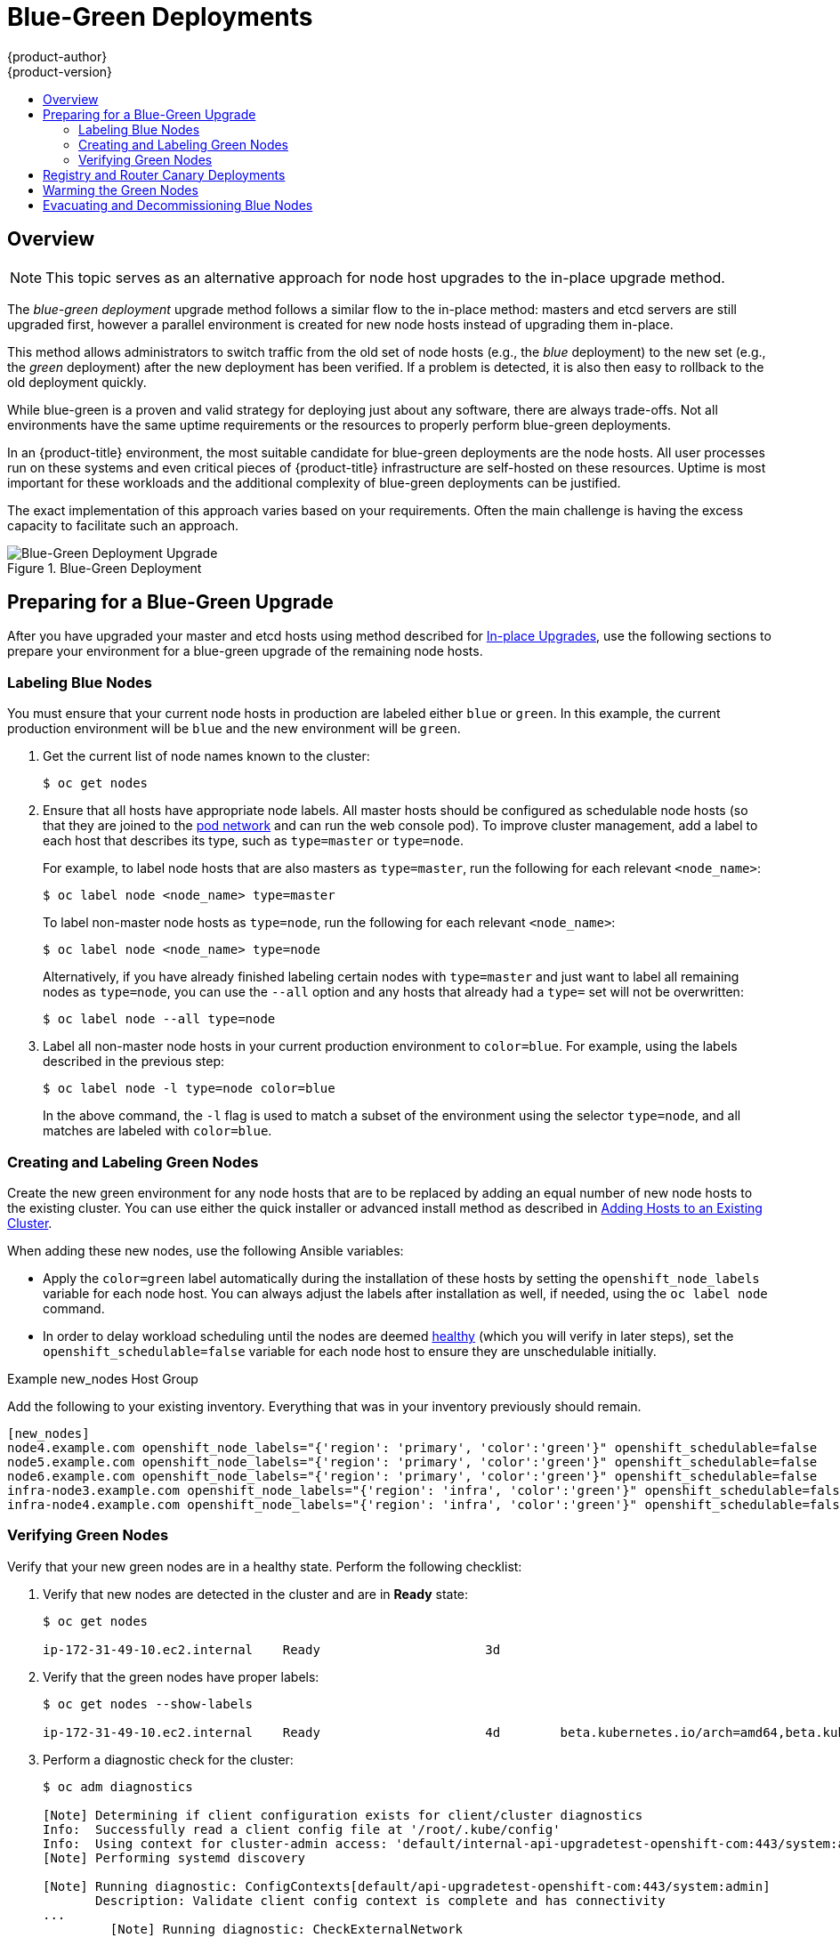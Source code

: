 [[upgrading-blue-green-deployments]]
= Blue-Green Deployments
{product-author}
{product-version}
:data-uri:
:icons:
:experimental:
:toc: macro
:toc-title:
:prewrap!:

toc::[]

== Overview

[NOTE]
====
This topic serves as an alternative approach for node host upgrades to the in-place
upgrade method.
====

The _blue-green deployment_ upgrade method follows a similar flow to the
in-place method: masters and etcd servers are still upgraded first, however a
parallel environment is created for new node hosts instead of upgrading them
in-place.

This method allows administrators to switch traffic from the old set of node
hosts (e.g., the _blue_ deployment) to the new set (e.g., the _green_
deployment) after the new deployment has been verified. If a problem is
detected, it is also then easy to rollback to the old deployment quickly.

While blue-green is a proven and valid strategy for deploying just about any
software, there are always trade-offs. Not all environments have the same uptime
requirements or the resources to properly perform blue-green deployments.

In an {product-title} environment, the most suitable candidate for blue-green
deployments are the node hosts. All user processes run on these systems and even
critical pieces of {product-title} infrastructure are self-hosted on these
resources. Uptime is most important for these workloads and the additional
complexity of blue-green deployments can be justified.

The exact implementation of this approach varies based on your requirements.
Often the main challenge is having the excess capacity to facilitate such an
approach.

.Blue-Green Deployment
image::blue-green-deployment.gif[Blue-Green Deployment Upgrade]

[[blue-green-deployments-preparing-for-upgrade]]
== Preparing for a Blue-Green Upgrade

After you have upgraded your master and etcd hosts using method described for
xref:../upgrading/manual_upgrades.adoc#upgrading-masters[In-place
Upgrades], use the following sections to prepare your environment for a
blue-green upgrade of the remaining node hosts.

ifdef::openshift-enterprise[]
[[blue-green-sharing-software-entitltments]]
=== Sharing Software Entitlements

Administrators must temporarily share the Red Hat software entitlements between
the blue-green deployments or provide access to the installation content by
means of a system such as Red Hat Satellite. This can be accomplished by sharing
the consumer ID from the previous node host:

. On each old node host that will be upgraded, note its `system identity` value,
which is the consumer ID:
+
----
# subscription-manager identity | grep system
system identity: 6699375b-06db-48c4-941e-689efd6ce3aa
----

. On each new RHEL 7 or RHEL Atomic Host 7 system that is going to replace an old
node host, register using the respective consumer ID from the previous step:
+
----
# subscription-manager register --consumerid=6699375b-06db-48c4-941e-689efd6ce3aa
----

[IMPORTANT]
====
After a successful deployment, remember to unregister the old host with
`subscription-manager clean` to prevent the environment from being out of
compliance.
====
endif::openshift-enterprise[]

[[blue-green-labeling-node-hosts]]
=== Labeling Blue Nodes

You must ensure that your current node hosts in production are labeled either
`blue` or `green`. In this example, the current production environment will be
`blue` and the new environment will be `green`.

. Get the current list of node names known to the cluster:
+
----
$ oc get nodes
----

. Ensure that all hosts have appropriate node labels. All master hosts should
be configured as schedulable node hosts (so that they are joined to the
xref:../architecture/networking/network_plugins.adoc#architecture-additional-concepts-network-plugins[pod network]
and can run the web console pod). To improve cluster management, add a label
to each host that describes its type, such as `type=master` or `type=node`. 
+
For example, to label node hosts that are also masters as `type=master`, run the
following for each relevant `<node_name>`:
+
----
$ oc label node <node_name> type=master
----
+
To label non-master node hosts as `type=node`, run the following for each
relevant `<node_name>`:
+
----
$ oc label node <node_name> type=node
----
+
Alternatively, if you have already finished labeling certain nodes with
`type=master` and just want to label all remaining nodes as `type=node`, you can
use the `--all` option and any hosts that already had a `type=` set will not be
overwritten:
+
----
$ oc label node --all type=node
----

. Label all non-master node hosts in your current production environment to
`color=blue`. For example, using the labels described in the previous step:
+
----
$ oc label node -l type=node color=blue
----
+
In the above command, the `-l` flag is used to match a subset of the environment
using the selector `type=node`, and all matches are labeled with `color=blue`.

[[blue-green-creating-labeling-green-nodes]]
=== Creating and Labeling Green Nodes

Create the new green environment for any node hosts that are to be replaced by
adding an equal number of new node hosts to the existing cluster. You can use
either the quick installer or advanced install method as described in
xref:../install_config/adding_hosts_to_existing_cluster.adoc#adding-nodes-advanced[Adding
Hosts to an Existing Cluster].

When adding these new nodes, use the following Ansible variables:

- Apply the `color=green` label automatically during the installation of these
hosts by setting the `openshift_node_labels` variable for each node host. You
can always adjust the labels after installation as well, if needed, using the
`oc label node` command.

- In order to delay workload scheduling until the nodes are deemed
xref:../architecture/infrastructure_components/kubernetes_infrastructure.adoc#node[healthy]
(which you will verify in later steps), set the `openshift_schedulable=false`
variable for each node host to ensure they are unschedulable initially.

.Example new_nodes Host Group

Add the following to your existing inventory. Everything that was in your
inventory previously should remain.

----
[new_nodes]
node4.example.com openshift_node_labels="{'region': 'primary', 'color':'green'}" openshift_schedulable=false
node5.example.com openshift_node_labels="{'region': 'primary', 'color':'green'}" openshift_schedulable=false
node6.example.com openshift_node_labels="{'region': 'primary', 'color':'green'}" openshift_schedulable=false
infra-node3.example.com openshift_node_labels="{'region': 'infra', 'color':'green'}" openshift_schedulable=false
infra-node4.example.com openshift_node_labels="{'region': 'infra', 'color':'green'}" openshift_schedulable=false
----

[[blue-green-verifying-green-nodes]]
=== Verifying Green Nodes

Verify that your new green nodes are in a healthy state. Perform the following
checklist:

. Verify that new nodes are detected in the cluster and are in *Ready* state:
+
----
$ oc get nodes

ip-172-31-49-10.ec2.internal    Ready                      3d
----

. Verify that the green nodes have proper labels:
+
----
$ oc get nodes --show-labels

ip-172-31-49-10.ec2.internal    Ready                      4d        beta.kubernetes.io/arch=amd64,beta.kubernetes.io/instance-type=m4.large,beta.kubernetes.io/os=linux,color=green,failure-domain.beta.kubernetes.io/region=us-east-1,failure-domain.beta.kubernetes.io/zone=us-east-1c,hostname=openshift-cluster-1d005,kubernetes.io/hostname=ip-172-31-49-10.ec2.internal,region=us-east-1,type=infra
----

. Perform a diagnostic check for the cluster:
+
----
$ oc adm diagnostics

[Note] Determining if client configuration exists for client/cluster diagnostics
Info:  Successfully read a client config file at '/root/.kube/config'
Info:  Using context for cluster-admin access: 'default/internal-api-upgradetest-openshift-com:443/system:admin'
[Note] Performing systemd discovery

[Note] Running diagnostic: ConfigContexts[default/api-upgradetest-openshift-com:443/system:admin]
       Description: Validate client config context is complete and has connectivity
...
         [Note] Running diagnostic: CheckExternalNetwork
              Description: Check that external network is accessible within a pod

       [Note] Running diagnostic: CheckNodeNetwork
              Description: Check that pods in the cluster can access its own node.

       [Note] Running diagnostic: CheckPodNetwork
              Description: Check pod to pod communication in the cluster. In case of ovs-subnet network plugin, all pods
should be able to communicate with each other and in case of multitenant network plugin, pods in non-global projects
should be isolated and pods in global projects should be able to access any pod in the cluster and vice versa.

       [Note] Running diagnostic: CheckServiceNetwork
              Description: Check pod to service communication in the cluster. In case of ovs-subnet network plugin, all
pods should be able to communicate with all services and in case of multitenant network plugin, services in non-global
projects should be isolated and pods in global projects should be able to access any service in the cluster.
...
----

[[blue-green-canary-deployment]]
== Registry and Router Canary Deployments

A common practice is to scale the registry and router pods until they are
migrated to new (green) infrastructure node hosts. For these pods, a
xref:../dev_guide/deployments/deployment_strategies.adoc#canary-deployments[_canary_
deployment] approach is commonly used.

Scaling these pods up will make them immediately active on the new
infrastructure nodes. Pointing their deployment configuration to the new image
initiates a rolling update. However, because of node anti-affinity, and the fact
that the blue nodes are still unschedulable, the deployments to the old nodes
will fail.

At this point, the registry and router deployments can be scaled down to the
original number of pods. At any given point, the original number of pods is
still available so no capacity is lost and downtime should be avoided.

[[blue-green-warming-green-nodes]]
== Warming the Green Nodes

In order for pods to be migrated from the blue environment to the green, the
required container images must be pulled. Network latency and load on the
registry can cause delays if there is not sufficient capacity built in to the
environment.

Often, the best way to minimize impact to the running system is to trigger new
pod deployments that will land on the new nodes. Accomplish this by importing
new image streams.

Major releases of {product-title} (and sometimes asynchronous errata updates)
introduce new image streams for builder images for users of Source-to-Image
(S2I). Upon import, any builds or deployments configured with
xref:../dev_guide/builds/triggering_builds.adoc#image-change-triggers[image
change triggers] are automatically created.

Another benefit of triggering the builds is that it does a fairly good job of
fetching the majority of the ancillary images to all node hosts such as the
various builder images, the pod infrastructure image, and deployers. The green
nodes are then considered _warmed_ (that is, ready for the expected load
increase), and everything else can be migrated over using node evacuation in a
later step, proceeding more quickly as a result.

When you are ready to continue with the upgrade process, follow these steps to
warm the green nodes:

. Set the green nodes to schedulable so that new pods only land on them:
+
----
$ oc adm manage-node --schedulable=true --selector=color=green
----

. Disable the blue nodes so that no new pods are run on them by setting them
unschedulable:
+
----
$ oc adm manage-node --schedulable=false --selector=color=blue
----

. Update the default image streams and templates as described in
xref:../upgrading/manual_upgrades.adoc#updating-the-default-image-streams-and-templates[Manual In-place Upgrades].

. Import the latest images as described in
xref:../upgrading/manual_upgrades.adoc#importing-the-latest-images[Manual In-place Upgrades].
+
It is important to realize that this process can trigger a large number of
builds. The good news is that the builds are performed on the green nodes and,
therefore, do not impact any traffic on the blue deployment.

. To monitor build progress across all namespaces (projects) in the cluster:
+
----
$ oc get events -w --all-namespaces
----
+
In large environments, builds rarely completely stop. However, you should see a
large increase and decrease caused by the administrative image import.

[[blue-green-deployments-node-evacuation]]
== Evacuating and Decommissioning Blue Nodes

For larger deployments, it is possible to have other labels that help determine
how evacuation can be coordinated. The most conservative approach for avoiding
downtime is to evacuate one node host at a time.

If services are composed of pods using zone anti-affinity, then an entire zone
can be evacuated at once. It is important to ensure that the storage volumes
used are available in the new zone as this detail can vary among cloud
providers.

ifdef::openshift-origin[]
In {product-title} 1.2 and later,
endif::[]
ifdef::openshift-enterprise[]
In {product-title} 3.2 and later,
endif::[]
a node host evacuation is triggered whenever the node service is stopped. Node
labeling is very important and can cause issues if nodes are mislabeled or
commands are run on nodes with generalized labels. Exercise caution if master
hosts are also labeled with `color=blue`.

When you are ready to continue with the upgrade process, follow these steps.

. Evacuate and delete all blue nodes by following one of the following options:

.. *Option A* Manually evacuate then delete all the `color=blue` nodes with the
following commands:
+
----
$ oc adm manage-node --selector=color=blue --evacuate
$ oc delete node --selector=color=blue
----

.. *Option B* Filter out the masters before running the `delete` command:

... Verify the list of blue node hosts to delete by running the following
command. The output of this command includes a list of all node hosts that have 
the `color=blue` label but do not have the `type=master` label. All of the hosts
in your cluster must be assigned both the `color` and `type` labels. You can
change the command to apply more filters if you need to further limit the list
of nodes. 
+
----
$ oc get nodes -o go-template='{{ range .items }}{{ if (eq .metadata.labels.color "blue") and (ne .metadata.labels.type "master") }}{{ .metadata.name }}{{ "\n" }}{{end}}{{ end }}'
----

... After you confirm the list of blue nodes to delete, run this command to
delete that list of nodes:
+
----
$ for i in $(oc get nodes -o \
    go-template='{{ range .items }}{{ if (eq .metadata.labels.color "blue") and (ne .metadata.labels.type "master") }}{{ .metadata.name }}{{ "\n" }}{{end}}{{ end }}'); \
do
    oc delete node $i
done
----

. After the blue node hosts no longer contain pods and have been removed from {product-title}
they are safe to power off. As a safety precaution, leaving the hosts around
for a short period of time can prove beneficial if the upgrade has issues.

. Ensure that any desired scripts or files are captured before terminating these
hosts. After a determined time period and capacity is not an issue, remove these
hosts.
